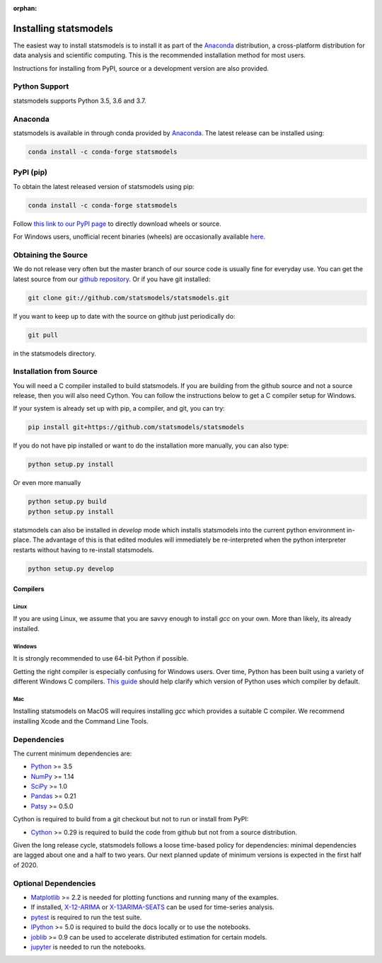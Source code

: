 :orphan:

.. _install:

Installing statsmodels
======================

The easiest way to install statsmodels is to install it as part of the `Anaconda <http://docs.continuum.io/anaconda/>`_
distribution, a cross-platform distribution for data analysis and scientific
computing. This is the recommended installation method for most users.

Instructions for installing from PyPI, source or a development version are also provided.


Python Support
--------------

statsmodels supports Python 3.5, 3.6 and 3.7.

Anaconda
--------
statsmodels is available in through conda provided by
`Anaconda <https://www.continuum.io/downloads>`__. The latest release can
be installed using:

.. code-block:: bash

   conda install -c conda-forge statsmodels

PyPI (pip)
----------

To obtain the latest released version of statsmodels using pip:

.. code-block:: bash

    conda install -c conda-forge statsmodels

Follow `this link to our PyPI page <https://pypi.python.org/pypi/statsmodels>`__ to directly
download wheels or source.

For Windows users, unofficial recent binaries (wheels) are occasionally
available `here <https://www.lfd.uci.edu/~gohlke/pythonlibs/#statsmodels>`__.

Obtaining the Source
--------------------

We do not release very often but the master branch of our source code is
usually fine for everyday use. You can get the latest source from our
`github repository <https://github.com/statsmodels/statsmodels>`__. Or if you
have git installed:

.. code-block:: bash

    git clone git://github.com/statsmodels/statsmodels.git

If you want to keep up to date with the source on github just periodically do:

.. code-block:: bash

    git pull

in the statsmodels directory.

Installation from Source
------------------------

You will need a C compiler installed to build statsmodels. If you are building
from the github source and not a source release, then you will also need
Cython. You can follow the instructions below to get a C compiler setup for
Windows.

If your system is already set up with pip, a compiler, and git, you can try:

.. code-block:: bash

    pip install git+https://github.com/statsmodels/statsmodels

If you do not have pip installed or want to do the installation more manually,
you can also type:

.. code-block:: bash

    python setup.py install

Or even more manually

.. code-block:: bash

    python setup.py build
    python setup.py install

statsmodels can also be installed in `develop` mode which installs statsmodels
into the current python environment in-place. The advantage of this is that
edited modules will immediately be re-interpreted when the python interpreter
restarts without having to re-install statsmodels.

.. code-block:: bash

    python setup.py develop

Compilers
~~~~~~~~~

Linux
^^^^^

If you are using Linux, we assume that you are savvy enough to install `gcc` on
your own. More than likely, its already installed.

Windows
^^^^^^^

It is strongly recommended to use 64-bit Python if possible.

Getting the right compiler is especially confusing for Windows users. Over time,
Python has been built using a variety of different Windows C compilers.
`This guide <https://wiki.python.org/moin/WindowsCompilers>`_ should help
clarify which version of Python uses which compiler by default.

Mac
^^^

Installing statsmodels on MacOS will requires installing `gcc` which provides
a suitable C compiler. We recommend installing Xcode and the Command Line
Tools.

Dependencies
------------

The current minimum dependencies are:

* `Python <https://www.python.org>`__ >= 3.5
* `NumPy <https://www.scipy.org/>`__ >= 1.14
* `SciPy <https://www.scipy.org/>`__ >= 1.0
* `Pandas <https://pandas.pydata.org/>`__ >= 0.21
* `Patsy <https://patsy.readthedocs.io/en/latest/>`__ >= 0.5.0

Cython is required to build from a git checkout but not to run or install from PyPI:

* `Cython <https://cython.org/>`__ >= 0.29 is required to build the code from
  github but not from a source distribution.

Given the long release cycle, statsmodels follows a loose time-based policy for
dependencies: minimal dependencies are lagged about one and a half to two
years. Our next planned update of minimum versions is expected in the first
half of 2020.

Optional Dependencies
---------------------

* `Matplotlib <https://matplotlib.org/>`__ >= 2.2 is needed for plotting
  functions and running many of the examples.
* If installed, `X-12-ARIMA <https://www.census.gov/srd/www/x13as/>`__ or
  `X-13ARIMA-SEATS <https://www.census.gov/srd/www/x13as/>`__ can be used
  for time-series analysis.
* `pytest <https://docs.pytest.org/en/latest/>`__ is required to run
  the test suite.
* `IPython <https://ipython.org>`__ >= 5.0 is required to build the
  docs locally or to use the notebooks.
* `joblib <http://pythonhosted.org/joblib/>`__ >= 0.9 can be used to accelerate distributed
  estimation for certain models.
* `jupyter <https://jupyter.org/>`__ is needed to run the notebooks.
